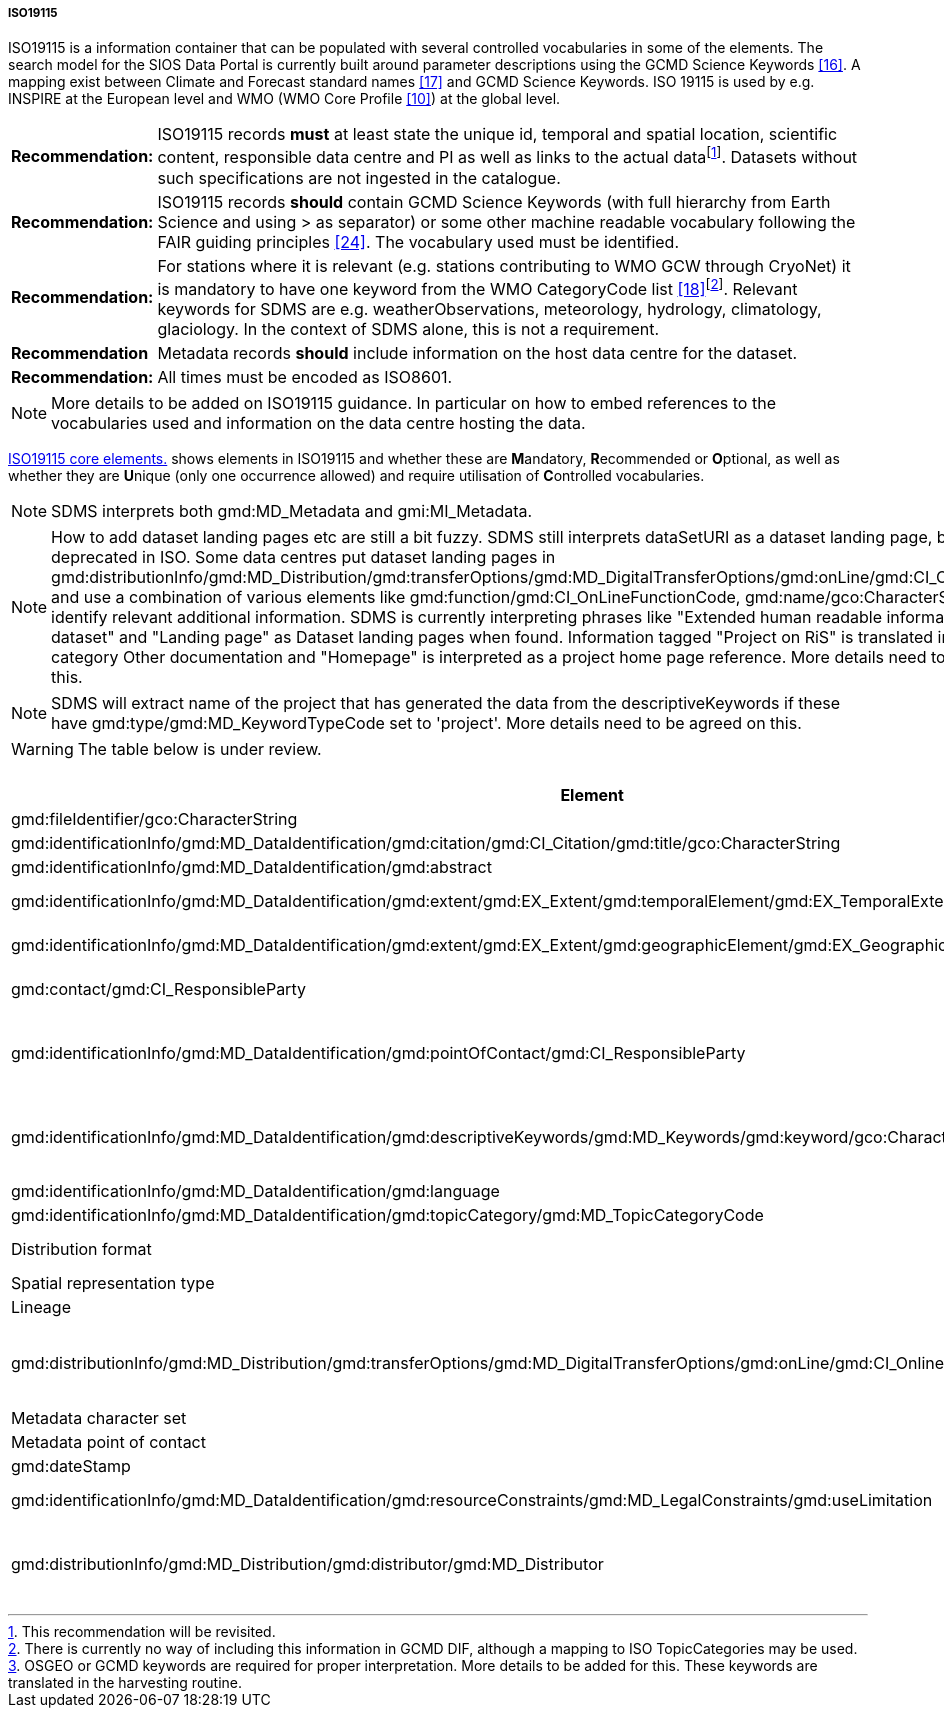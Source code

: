 ===== ISO19115

ISO19115 is a information container that can be populated with several controlled vocabularies in some of the elements. The search model for the SIOS Data Portal is currently built around parameter descriptions using the GCMD Science Keywords <<#anchor-14,[16]>>. A mapping exist between Climate and Forecast standard names <<#anchor-15,[17]>> and GCMD Science Keywords. ISO 19115 is used by e.g. INSPIRE at the European level and WMO (WMO Core Profile <<#anchor-9,[10]>>) at the global level.

[horizontal]
*Recommendation:*::  
ISO19115 records *must* at least state the unique id, temporal and spatial location, scientific content, responsible data centre and PI as well as links to the actual datafootnote:[This recommendation will be revisited. ]. Datasets without such specifications are not ingested in the catalogue.
*Recommendation:*::  
ISO19115 records *should* contain GCMD Science Keywords (with full hierarchy from Earth Science and using > as separator) or some other machine readable vocabulary following the FAIR guiding principles <<#anchor-22,[24]>>. The vocabulary used must be identified.
*Recommendation:*::  
For stations where it is relevant (e.g. stations contributing to WMO GCW through CryoNet) it is mandatory to have one keyword from the WMO CategoryCode list <<#anchor-16,[18]>>footnote:[There is currently no way of including this information in GCMD DIF, although a mapping to ISO TopicCategories may be used. ]. Relevant keywords for SDMS are e.g. weatherObservations, meteorology, hydrology, climatology, glaciology. In the context of SDMS alone, this is not a requirement.
*Recommendation*::
Metadata records *should* include information on the host data centre for the dataset.
*Recommendation:*::  
All times must be encoded as ISO8601.

NOTE: More details to be added on ISO19115 guidance. In particular on how to embed references to the vocabularies used and information on the data centre hosting the data.

<<iso19115-core-elements>> shows elements in ISO19115 and whether these are **M**andatory,
**R**ecommended or **O**ptional, as well as whether they are **U**nique
(only one occurrence allowed) and require utilisation of **C**ontrolled
vocabularies.

NOTE: SDMS interprets both gmd:MD_Metadata and gmi:MI_Metadata. 

NOTE: How to add dataset landing pages etc are still a bit fuzzy. SDMS still interprets dataSetURI as a dataset landing page, but this is deprecated in ISO. Some data centres put dataset landing pages in gmd:distributionInfo/gmd:MD_Distribution/gmd:transferOptions/gmd:MD_DigitalTransferOptions/gmd:onLine/gmd:CI_OnlineResource and use a combination of various elements like gmd:function/gmd:CI_OnLineFunctionCode, gmd:name/gco:CharacterString to identify relevant additional information. SDMS is currently interpreting phrases like "Extended human readable information about the dataset" and "Landing page" as Dataset landing pages when found. Information tagged "Project on RiS" is translated into the category Other documentation and "Homepage" is interpreted as a project home page reference. More details need to be agreed on this.

NOTE: SDMS will extract name of the project that has generated the data from the descriptiveKeywords if these have gmd:type/gmd:MD_KeywordTypeCode set to 'project'. More details need to be agreed on this.

WARNING: The table below is under review.

[[iso19115-core-elements]]
[cols="~,~,^5,^7",title="ISO19115 core elements."]
|=======================================================================
|Element |Description |ISO |SDMS 

|gmd:fileIdentifier/gco:CharacterString | A unique identifier (A UUID with namespace is recommended) for the dataset. | | M

|gmd:identificationInfo/gmd:MD_DataIdentification/gmd:citation/gmd:CI_Citation/gmd:title/gco:CharacterString |A short title for the dataset. |M |M

|gmd:identificationInfo/gmd:MD_DataIdentification/gmd:abstract |Short summary describing the dataset embedded in gco:CharacterString.  |M |M

|gmd:identificationInfo/gmd:MD_DataIdentification/gmd:extent/gmd:EX_Extent/gmd:temporalElement/gmd:EX_TemporalExtent/gmd:extent/gml:TimePeriod |Temporal extent of the dataset. Currently gaps are not handled. Relies on gml:beginPosition always to be present, if gml:endPosition is missing it is considered an ongoing observational effort. |M |M

|gmd:identificationInfo/gmd:MD_DataIdentification/gmd:extent/gmd:EX_Extent/gmd:geographicElement/gmd:EX_GeographicBoundingBox |Spatial extent of the dataset.  Requires all 4 corners (gmd:northBoundLatitude/gco:Decimal etc) of the BoundingBox to be set, also for point measurements. Points are interpreted if values are identical. |O |M

|gmd:contact/gmd:CI_ResponsibleParty |In this field information about the metadata author should be provided as the ISO standard specifies that this element should cover the “party responsible for the metadata information”. |O |M

|gmd:identificationInfo/gmd:MD_DataIdentification/gmd:pointOfContact/gmd:CI_ResponsibleParty|This field is used to identify personnel with various roles in relation to the dataset. It should as far as possible also include contact information, at least email address and affiliated institution, role (see below) and name. Extraction and crediting people involved relies on gmd:role/gmd:CI_RoleCode to have attribute codeListValue set according to a predefined set of values. ISO codes principalInvestigator, pointOfContact, and author are translated into roles of Principal Investigator, Technical Contact, Metadata Author respectively. Roles not listed above are translated into Technical Contact. |O |M

|gmd:identificationInfo/gmd:MD_DataIdentification/gmd:descriptiveKeywords/gmd:MD_Keywords/gmd:keyword/gco:CharacterString |A word or phrase that describes some aspect of a resource. Can be one of several types. It is used to describe the parameters in a dataset, the project affiliation etc. Proper identification of the purpose of the keywords and the vocabularies used is required. Project names are used to tag datasets in the SDMS system, e.g. as SIOS Core Data, SESS 2020 etc. If the keyword starts with 'EARTH SCIENCE &gt;' keywords are extracted and put in a separate list for GCMD keywords and used in the search interface. The full path of GCMD science keywords including '&gt;' is required. |O |M

|gmd:identificationInfo/gmd:MD_DataIdentification/gmd:language |Should be English. |M |M

|gmd:identificationInfo/gmd:MD_DataIdentification/gmd:topicCategory/gmd:MD_TopicCategoryCode| ISO Topic Category. |O |MC

|Distribution format |Should be NetCDF/CF or Darwin Core Archive in SDMS. Other standardised formats may be supported later. Non standard formats should have a detailed product manual. |O |M

|Spatial representation type | |O |RC

|Lineage |What is done with the data since collection. |O |R

|gmd:distributionInfo/gmd:MD_Distribution/gmd:transferOptions/gmd:MD_DigitalTransferOptions/gmd:onLine/gmd:CI_OnlineResource |URL to the actual dataset accompanied with identification of the protocol supported.  This implies that elements gmd:protocol/gco:CharacterString and gmd:linkage/gmd:URL must be set and the gmd:protocol contains a predefined keywordfootnote:[OSGEO or GCMD keywords are required for proper interpretation. More details to be added for this. These keywords are translated in the harvesting routine.]. This is used both to identify direct download of datasets (i.e. HTTP or FTP) as well as services on top of dataset (e.g. OPeNDAP, OGC WMS). It is important to note that direct download should not refer to a website requiring manual intervention. Direct download will be handled by the basket in the data portal and enables bundling of data for download etc.|O |MC

|Metadata character set | |O |RC

|Metadata point of contact | |M |M

|gmd:dateStamp | Last date of updated metadata using the form YYYY-MM-DDTHH:MM:SSZ |M |MC

|gmd:identificationInfo/gmd:MD_DataIdentification/gmd:resourceConstraints/gmd:MD_LegalConstraints/gmd:useLimitation | License for the metadata using https://spdx.org/licenses/[SPDX License List]. The identifier (adhering to the SPDX formatting) goes into gmx:Anchor and the link to the text into  the attribute of this xlink:href. This is currently a recommended field, but it is strongly recommended and suggested to become mandatory in the future. |O | R

|gmd:distributionInfo/gmd:MD_Distribution/gmd:distributor/gmd:MD_Distributor |The host data center of the dataset. This should have both a long and short name, but only specification for the long name is currently identified. The long name goes into gmd:distributorContact/gmd:CI_ResponsibleParty/gmd:organisationName/gco:CharacterString and the URL for the data center into gmd:distributorContact/gmd:CI_ResponsibleParty/gmd:contactInfo/gmd:CI_Contact/gmd:onlineResource/gmd:CI_OnlineResource/gmd:linkage/gmd:URL. More information to be added. |O |M

|=======================================================================
